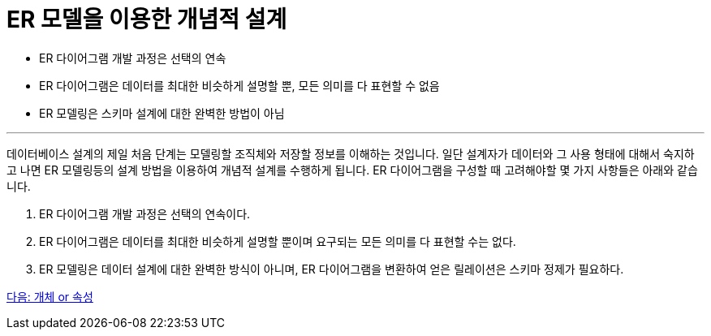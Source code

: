 = ER 모델을 이용한 개념적 설계

* ER 다이어그램 개발 과정은 선택의 연속
* ER 다이어그램은 데이터를 최대한 비슷하게 설명할 뿐, 모든 의미를 다 표현할 수 없음
* ER 모델링은 스키마 설계에 대한 완벽한 방법이 아님

---

데이터베이스 설계의 제일 처음 단계는 모델링할 조직체와 저장할 정보를 이해하는 것입니다. 일단 설계자가 데이터와 그 사용 형태에 대해서 숙지하고 나면 ER 모델링등의 설계 방법을 이용하여 개념적 설계를 수행하게 됩니다. ER 다이어그램을 구성할 때 고려해야할 몇 가지 사항들은 아래와 같습니다.

1. ER 다이어그램 개발 과정은 선택의 연속이다.
2. ER 다이어그램은 데이터를 최대한 비슷하게 설명할 뿐이며 요구되는 모든 의미를 다 표현할 수는 없다.
3. ER 모델링은 데이터 설계에 대한 완벽한 방식이 아니며, ER 다이어그램을 변환하여 얻은 릴레이션은 스키마 정제가 필요하다.

link:./15_entity_or_attribute.adoc[다음: 개체 or 속성]